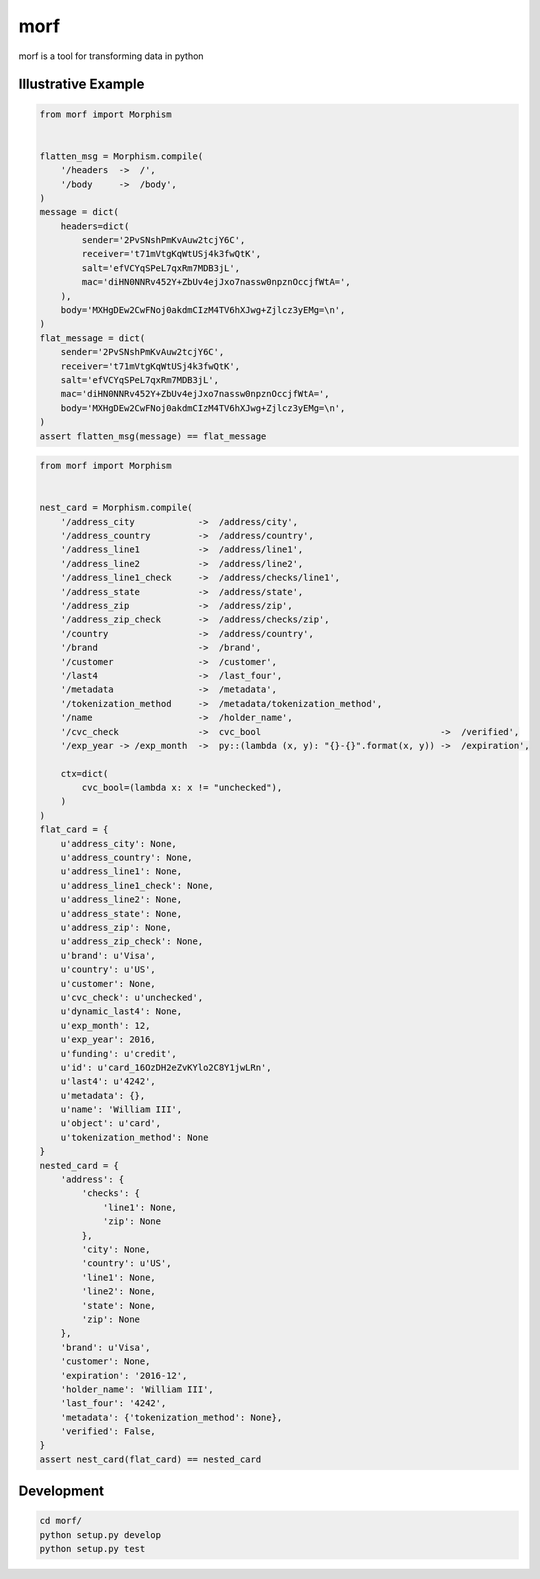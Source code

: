 ====
morf
====

morf is a tool for transforming data in python


Illustrative Example
--------------------

.. code:: python

    from morf import Morphism


    flatten_msg = Morphism.compile(
        '/headers  ->  /',
        '/body     ->  /body',
    )
    message = dict(
        headers=dict(
            sender='2PvSNshPmKvAuw2tcjY6C',
            receiver='t71mVtgKqWtUSj4k3fwQtK',
            salt='efVCYqSPeL7qxRm7MDB3jL',
            mac='diHN0NNRv452Y+ZbUv4ejJxo7nassw0npznOccjfWtA=',
        ),
        body='MXHgDEw2CwFNoj0akdmCIzM4TV6hXJwg+Zjlcz3yEMg=\n',
    )
    flat_message = dict(
        sender='2PvSNshPmKvAuw2tcjY6C',
        receiver='t71mVtgKqWtUSj4k3fwQtK',
        salt='efVCYqSPeL7qxRm7MDB3jL',
        mac='diHN0NNRv452Y+ZbUv4ejJxo7nassw0npznOccjfWtA=',
        body='MXHgDEw2CwFNoj0akdmCIzM4TV6hXJwg+Zjlcz3yEMg=\n',
    )
    assert flatten_msg(message) == flat_message


.. code:: python

    from morf import Morphism


    nest_card = Morphism.compile(
        '/address_city            ->  /address/city',
        '/address_country         ->  /address/country',
        '/address_line1           ->  /address/line1',
        '/address_line2           ->  /address/line2',
        '/address_line1_check     ->  /address/checks/line1',
        '/address_state           ->  /address/state',
        '/address_zip             ->  /address/zip',
        '/address_zip_check       ->  /address/checks/zip',
        '/country                 ->  /address/country',
        '/brand                   ->  /brand',
        '/customer                ->  /customer',
        '/last4                   ->  /last_four',
        '/metadata                ->  /metadata',
        '/tokenization_method     ->  /metadata/tokenization_method',
        '/name                    ->  /holder_name',
        '/cvc_check               ->  cvc_bool                                  ->  /verified',
        '/exp_year -> /exp_month  ->  py::(lambda (x, y): "{}-{}".format(x, y)) ->  /expiration',

        ctx=dict(
            cvc_bool=(lambda x: x != "unchecked"),
        )
    )
    flat_card = {
        u'address_city': None,
        u'address_country': None,
        u'address_line1': None,
        u'address_line1_check': None,
        u'address_line2': None,
        u'address_state': None,
        u'address_zip': None,
        u'address_zip_check': None,
        u'brand': u'Visa',
        u'country': u'US',
        u'customer': None,
        u'cvc_check': u'unchecked',
        u'dynamic_last4': None,
        u'exp_month': 12,
        u'exp_year': 2016,
        u'funding': u'credit',
        u'id': u'card_16OzDH2eZvKYlo2C8Y1jwLRn',
        u'last4': u'4242',
        u'metadata': {},
        u'name': 'William III',
        u'object': u'card',
        u'tokenization_method': None
    }
    nested_card = {
        'address': {
            'checks': {
                'line1': None,
                'zip': None
            },
            'city': None,
            'country': u'US',
            'line1': None,
            'line2': None,
            'state': None,
            'zip': None
        },
        'brand': u'Visa',
        'customer': None,
        'expiration': '2016-12',
        'holder_name': 'William III',
        'last_four': '4242',
        'metadata': {'tokenization_method': None},
        'verified': False,
    }
    assert nest_card(flat_card) == nested_card


Development
-----------

.. code:: bash

    cd morf/
    python setup.py develop
    python setup.py test